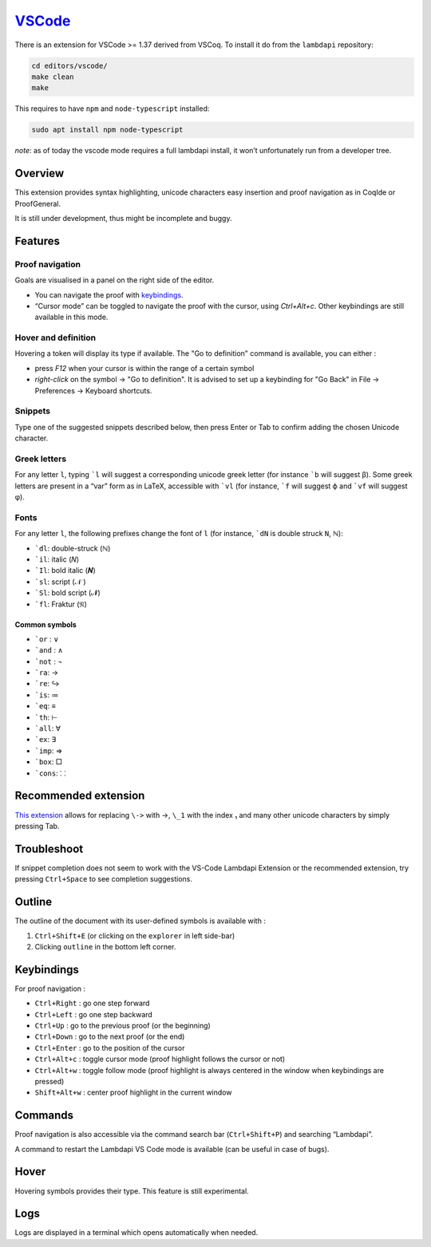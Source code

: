 `VSCode`_
=========

There is an extension for VSCode >= 1.37 derived from VSCoq. To install
it do from the ``lambdapi`` repository:

.. code:: bash

   cd editors/vscode/
   make clean
   make

This requires to have ``npm`` and ``node-typescript`` installed:

.. code:: bash

   sudo apt install npm node-typescript

*note*: as of today the vscode mode requires a full lambdapi install, it
won’t unfortunately run from a developer tree.

Overview
--------

This extension provides syntax highlighting, unicode characters easy
insertion and proof navigation as in CoqIde or ProofGeneral.

It is still under development, thus might be incomplete and buggy.

Features
--------

Proof navigation
^^^^^^^^^^^^^^^^

Goals are visualised in a panel on the right side of the editor.

* You can navigate the proof with `keybindings <#keybindings>`__.
* “Cursor mode” can be toggled to navigate the proof with the cursor, using `Ctrl+Alt+c`. Other keybindings are still available in this mode.

Hover and definition
^^^^^^^^^^^^^^^^^^^^

Hovering a token will display its type if available. The "Go to
definition" command is available, you can either :

* press `F12` when your cursor is within the range of a certain symbol
* `right-click` on the symbol -> "Go to definition". It is advised to
  set up a keybinding for "Go Back" in File -> Preferences -> Keyboard
  shortcuts.

Snippets
^^^^^^^^

Type one of the suggested snippets described below, then press Enter
or Tab to confirm adding the chosen Unicode character.

Greek letters
^^^^^^^^^^^^^

For any letter ``l``, typing ```l`` will suggest a corresponding unicode greek
letter (for instance ```b`` will suggest β). Some greek letters are present in a
“var” form as in LaTeX, accessible with ```vl`` (for instance, ```f`` will
suggest ϕ and ```vf`` will suggest φ).

Fonts
^^^^^

For any letter ``l``, the following prefixes change the font of ``l``
(for instance, ```dN`` is double struck ``N``, ℕ):

* ```dl``: double-struck (ℕ)
* ```il``: italic (𝑁)
* ```Il``: bold italic (𝑵)
* ```sl``: script (𝒩 )
* ```Sl``: bold script (𝓝)
* ```fl``: Fraktur (𝔑)

Common symbols
""""""""""""""

- ```or`` : ∨
- ```and`` : ∧
- ```not`` : ¬
- ```ra``: →
- ```re``: ↪
- ```is``: ≔
- ```eq``: ≡
- ```th``: ⊢
- ```all``: ∀
- ```ex``: ∃
- ```imp``: ⇒
- ```box``: □
- ```cons``: ⸬

Recommended extension
---------------------

`This
extension <https://marketplace.visualstudio.com/items?itemName=GuidoTapia2.unicode-math-vscode>`__
allows for replacing ``\->`` with →, ``\_1`` with the index ₁ and many other
unicode characters by simply pressing Tab.

Troubleshoot
------------

If snippet completion does not seem to work with the VS-Code Lambdapi
Extension or the recommended extension, try pressing ``Ctrl+Space`` to
see completion suggestions.

Outline
-------

The outline of the document with its user-defined symbols is available with :

1. ``Ctrl+Shift+E`` (or clicking on the ``explorer`` in left side-bar)
2. Clicking ``outline`` in the bottom left corner.

Keybindings
-----------

For proof navigation :

-  ``Ctrl+Right`` : go one step forward
-  ``Ctrl+Left`` : go one step backward
-  ``Ctrl+Up`` : go to the previous proof (or the beginning)
-  ``Ctrl+Down`` : go to the next proof (or the end)
-  ``Ctrl+Enter`` : go to the position of the cursor
-  ``Ctrl+Alt+c`` : toggle cursor mode (proof highlight follows the
   cursor or not)
-  ``Ctrl+Alt+w`` : toggle follow mode (proof highlight is always
   centered in the window when keybindings are pressed)
-  ``Shift+Alt+w`` : center proof highlight in the current window

Commands
--------

Proof navigation is also accessible via the command search bar
(``Ctrl+Shift+P``) and searching “Lambdapi”.

A command to restart the Lambdapi VS Code mode is available (can be
useful in case of bugs).

Hover
-----

Hovering symbols provides their type. This feature is still
experimental.

Logs
----

Logs are displayed in a terminal which opens automatically
when needed.


.. _VSCode: https://code.visualstudio.com/

